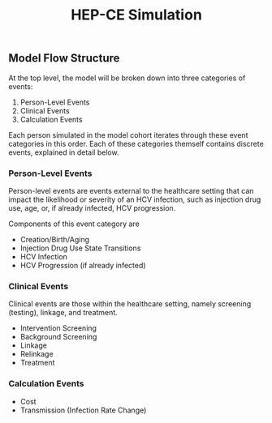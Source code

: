 #+TITLE: HEP-CE Simulation

** Model Flow Structure
At the top level, the model will be broken down into three categories of events:

1. Person-Level Events
2. Clinical Events
3. Calculation Events

Each person simulated in the model cohort iterates through these event categories in this order.
Each of these categories themself contains discrete events, explained in detail below.

*** Person-Level Events
Person-level events are events external to the healthcare setting that can impact the likelihood or severity of an HCV infection, such as injection drug use, age, or, if already infected, HCV progression.

Components of this event category are

- Creation/Birth/Aging
- Injection Drug Use State Transitions
- HCV Infection
- HCV Progression (if already infected)

*** Clinical Events
Clinical events are those within the healthcare setting, namely screening (testing), linkage, and treatment.

- Intervention Screening
- Background Screening
- Linkage
- Relinkage
- Treatment

*** Calculation Events

- Cost
- Transmission (Infection Rate Change)
